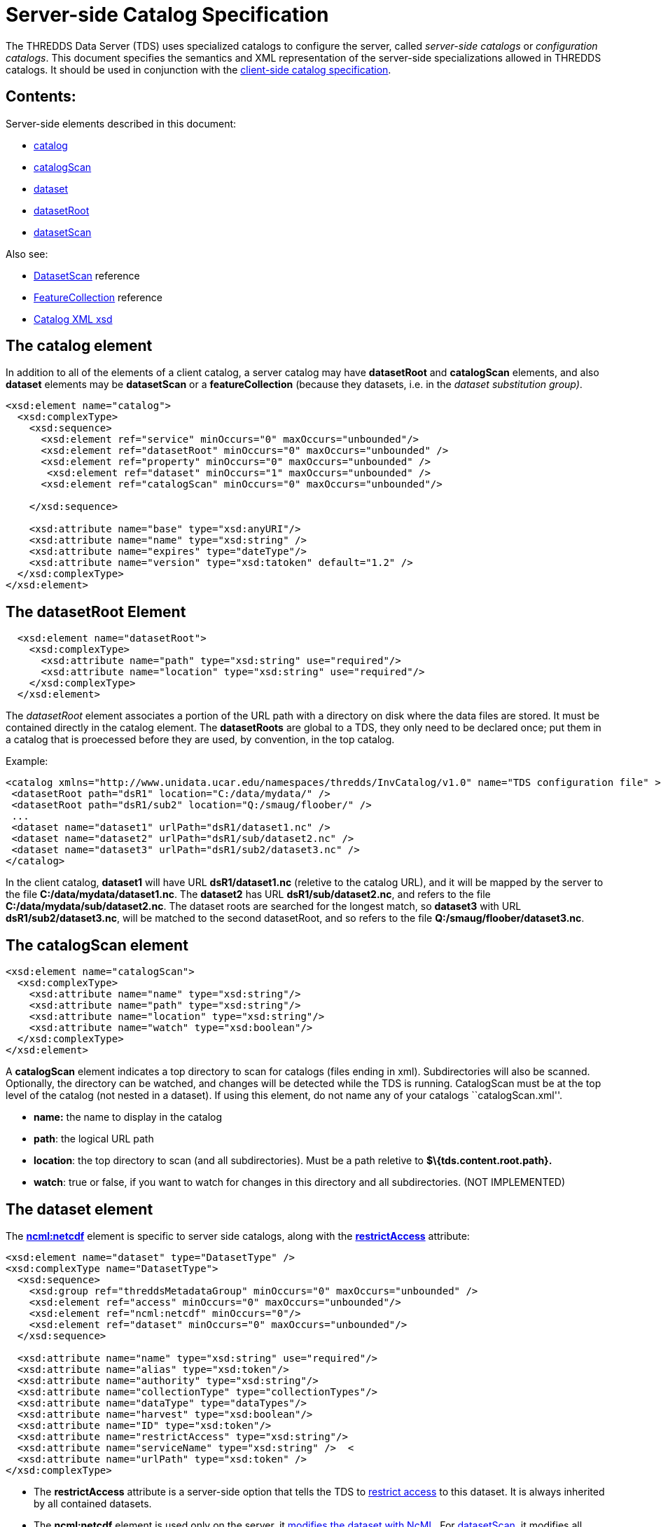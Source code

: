 :source-highlighter: coderay
[[threddsDocs]]


= Server-side Catalog Specification

The THREDDS Data Server (TDS) uses specialized catalogs to configure the
server, called _server-side catalogs_ or __configuration catalogs__.
This document specifies the semantics and XML representation of the
server-side specializations allowed in THREDDS catalogs. It should be
used in conjunction with the link:InvCatalogSpec.adoc[client-side
catalog specification].

== Contents:

Server-side elements described in this document:

* link:#catalog[catalog]
* link:#catalogScan[catalogScan]
* link:#dataset[dataset]
* link:#datasetRoot_Element[datasetRoot]
* link:#datasetScan_Element[datasetScan]

Also see:

* link:../reference/DatasetScan.adoc[DatasetScan] reference
* link:../reference/collections/FeatureCollections.adoc[FeatureCollection]
reference
* http://www.unidata.ucar.edu/schemas/thredds/InvCatalog.1.0.8.xsd[Catalog
XML xsd] +

== The catalog element

In addition to all of the elements of a client catalog, a server catalog
may have *datasetRoot* and *catalogScan* elements, and also *dataset*
elements may be *datasetScan* or a *featureCollection* (because they
datasets, i.e. in the __dataset substitution group)__.

---------------------------------------------------------------------------
<xsd:element name="catalog">
  <xsd:complexType>
    <xsd:sequence>
      <xsd:element ref="service" minOccurs="0" maxOccurs="unbounded"/>
      <xsd:element ref="datasetRoot" minOccurs="0" maxOccurs="unbounded" />
      <xsd:element ref="property" minOccurs="0" maxOccurs="unbounded" />
       <xsd:element ref="dataset" minOccurs="1" maxOccurs="unbounded" />
      <xsd:element ref="catalogScan" minOccurs="0" maxOccurs="unbounded"/>

    </xsd:sequence>

    <xsd:attribute name="base" type="xsd:anyURI"/>
    <xsd:attribute name="name" type="xsd:string" />
    <xsd:attribute name="expires" type="dateType"/>
    <xsd:attribute name="version" type="xsd:tatoken" default="1.2" />
  </xsd:complexType>
</xsd:element>
---------------------------------------------------------------------------

== The datasetRoot Element

-----------------------------------------------------------------------
  <xsd:element name="datasetRoot">
    <xsd:complexType>
      <xsd:attribute name="path" type="xsd:string" use="required"/>
      <xsd:attribute name="location" type="xsd:string" use="required"/>
    </xsd:complexType>
  </xsd:element>
-----------------------------------------------------------------------

The _datasetRoot_ element associates a portion of the URL path with a
directory on disk where the data files are stored. It must be contained
directly in the catalog element. The *datasetRoots* are global to a TDS,
they only need to be declared once; put them in a catalog that is
proecessed before they are used, by convention, in the top catalog. +

Example:

---------------------------------------------------------------------------------------------------------------
<catalog xmlns="http://www.unidata.ucar.edu/namespaces/thredds/InvCatalog/v1.0" name="TDS configuration file" >
 <datasetRoot path="dsR1" location="C:/data/mydata/" />
 <datasetRoot path="dsR1/sub2" location="Q:/smaug/floober/" />
 ...
 <dataset name="dataset1" urlPath="dsR1/dataset1.nc" />
 <dataset name="dataset2" urlPath="dsR1/sub/dataset2.nc" />
 <dataset name="dataset3" urlPath="dsR1/sub2/dataset3.nc" />
</catalog>
---------------------------------------------------------------------------------------------------------------

In the client catalog, *dataset1* will have URL *dsR1/dataset1.nc*
(reletive to the catalog URL), and it will be mapped by the server to
the file **C:/data/mydata/dataset1.nc**. The *dataset2* has URL
**dsR1/sub/dataset2.nc**, and refers to the file
**C:/data/mydata/sub/dataset2.nc**. The dataset roots are searched for
the longest match, so *dataset3* with URL **dsR1/sub2/dataset3.nc**,
will be matched to the second datasetRoot, and so refers to the file
**Q:/smaug/floober/dataset3.nc**.

== The catalogScan element

------------------------------------------------------
<xsd:element name="catalogScan">
  <xsd:complexType>
    <xsd:attribute name="name" type="xsd:string"/>
    <xsd:attribute name="path" type="xsd:string"/>
    <xsd:attribute name="location" type="xsd:string"/>
    <xsd:attribute name="watch" type="xsd:boolean"/>
  </xsd:complexType>
</xsd:element>
------------------------------------------------------

A *catalogScan* element indicates a top directory to scan for catalogs
(files ending in xml). Subdirectories will also be scanned. Optionally,
the directory can be watched, and changes will be detected while the TDS
is running. CatalogScan must be at the top level of the catalog (not
nested in a dataset). If using this element, do not name any of your
catalogs ``catalogScan.xml''.

* *name:* the name to display in the catalog
* **path**: the logical URL path
* **location**: the top directory to scan (and all subdirectories). Must
be a path reletive to *$\{tds.content.root.path}.*
* **watch**: true or false, if you want to watch for changes in this
directory and all subdirectories. (NOT IMPLEMENTED)

== The dataset element

The *link:../tutorial/NcML.htm[ncml:netcdf]* element is specific to
server side catalogs, along with the
*link:../reference/RestrictedAccess.adoc[restrictAccess]* attribute:

--------------------------------------------------------------------------------
<xsd:element name="dataset" type="DatasetType" />
<xsd:complexType name="DatasetType">
  <xsd:sequence>
    <xsd:group ref="threddsMetadataGroup" minOccurs="0" maxOccurs="unbounded" />
    <xsd:element ref="access" minOccurs="0" maxOccurs="unbounded"/>
    <xsd:element ref="ncml:netcdf" minOccurs="0"/>
    <xsd:element ref="dataset" minOccurs="0" maxOccurs="unbounded"/>
  </xsd:sequence>

  <xsd:attribute name="name" type="xsd:string" use="required"/>
  <xsd:attribute name="alias" type="xsd:token"/>
  <xsd:attribute name="authority" type="xsd:string"/>
  <xsd:attribute name="collectionType" type="collectionTypes"/>
  <xsd:attribute name="dataType" type="dataTypes"/>
  <xsd:attribute name="harvest" type="xsd:boolean"/>
  <xsd:attribute name="ID" type="xsd:token"/>
  <xsd:attribute name="restrictAccess" type="xsd:string"/>
  <xsd:attribute name="serviceName" type="xsd:string" />  <
  <xsd:attribute name="urlPath" type="xsd:token" />
</xsd:complexType>
--------------------------------------------------------------------------------

* The *restrictAccess* attribute is a server-side option that tells the
TDS to link:../reference/RestrictedAccess.adoc[restrict access] to this
dataset. It is always inherited by all contained datasets.
* The *ncml:netcdf* element is used only on the server, it
link:../tutorial/NcML.htm[modifies the dataset with NcML]. For
link:#datasetScan_Element[datasetScan], it modifies all contained
datasets.

== __The datasetScan__ Element

A _datasetScan_ can be used wherever a dataset element is allowed.
However, do not put nested datasets inside a datasetScan element.

------------------------------------------------------------------------------------------------------------------
<xsd:element name="datasetScan" substitutionGroup="dataset">
  <xsd:complexType>
    <xsd:complexContent>
      <xsd:extension base="DatasetType">
        <xsd:sequence>
          <xsd:element ref="filter" minOccurs="0" maxOccurs="1"/>
          <xsd:element ref="namer" minOccurs="0" maxOccurs="1"/>
          <xsd:element ref="sort" minOccurs="0" maxOccurs="1"/>              <!-- deprecated, use filesSort -->
          <xsd:element name="addLatest" type="addLatestType" minOccurs="0"/>
          <xsd:element ref="addProxies" minOccurs="0" maxOccurs="1"/>         <!-- deprecated, use addLatest -->
          <xsd:element ref="addTimeCoverage" minOccurs="0" maxOccurs="1"/>
        </xsd:sequence>

        <xsd:attribute name="path" type="xsd:string" use="required"/>
        <xsd:attribute name="location" type="xsd:string"/>
        <xsd:attribute name="addLatest" type="xsd:boolean"/>
      </xsd:extension>
    </xsd:complexContent>
  </xsd:complexType>
</xsd:element>
------------------------------------------------------------------------------------------------------------------

The _datasetScan_ element generates nested THREDDS catalogs by scanning
the directory named in the _*location*_ attribute, and creating a
_dataset_ for each file found, and a _catalogRef_ for each subdirectory.
The _*path*_ attribute is used to create the URL for these files and
catalogs. The path must be globally unique over all paths for the TDS.
Do not put leading or trailing slashes on the path. The location must be
an absolute path. The *_addLatest_* attribute is the simplest possible
way to add a _latest resolver service_ to a datasetScan. +

A _datasetScan_ element is in the dataset substitutionGroup, so it can
be used wherever a _link:InvCatalogSpec.adoc#dataset[dataset]_ element
can be used. It is an extension of a DatasetType, so any of dataset’s
nested elements and attributes can be used in it. This allows you to add
enhanced metadata to a datasetScan. However you should not add nested
datasets, as these will be ignored.

Each generated catalog will include all datasets at the requested level
of the given dataset collection location. Each collection (directory)
dataset will be included as a _catalogRef_ element and each atomic
(file) dataset will be included as a _dataset_ element. The name of the
resulting _dataset_ or _catalogRef_ will be the name of the
corresponding dataset. Any inherited metadata from the datasetScan will
be added to all nested datasets. +

The _datasetScan_ specific nested elements
(link:#filter_Element[filter], link:#namer_Element[namer],
link:#sort_Element[sort], link:#addLatest_Element[addLatest],
link:#addProxies_Element[addProxies],
link:#addDatasetSizeElement[addDatasetSize], and
link:#addTimeCoverage_Element[addTimeCoverage]) can be used to modify
the default behavior or add metadata. +

Here is a very simple example:

-----------------------------------------------------------------------
<datasetScan name="GRIB2 Data" path="grib2" location="C:/data/grib2/" >
  <dataFormat>GRIB-2</dataFormat>
</datasetScan >
-----------------------------------------------------------------------

The client view of the given datasetScan element would look like: +

-----------------------------------------------------------------------------------------------
<catalogRef name="" xlink:href="/thredds/catalog/grib2/catalog.xml" xlink:title="GRIB2 Data" />
-----------------------------------------------------------------------------------------------

If the _C:/data/grib2/_ directory contained three files (`data1.wmo`,
`data2.wmo`, and `readme.txt`) and one directory (`test`), the catalog
at the URL given in the above xlink:href attribute would look something
like: +

----------------------------------------------------------------------------------------------------
<catalog xmlns="http://www.unidata.ucar.edu/namespaces/thredds/InvCatalog/v1.0" name="WMO catalogs">
  <service name="myserv" ... />
  <dataset name="GRIB2 Data">
    <metadata inherited="true">
      <serviceName>myserv</serviceName>
    </metadata>
    <dataset name="data1.wmo" urlPath="grib2/data1.wmo" />
    <dataset name="data2.wmo" urlPath="grib2/data2.wmo" />
    <dataset name="readme.txt" urlPath="grib2/readme.txt" />
    <catalogRef xlink:title="test" xlink:href="test/catalog.xml" name="" />
  </dataset>
</catalog>
----------------------------------------------------------------------------------------------------

== filter Element +

-----------------------------------------------------------------------------
<xsd:element name="filter">
  <xsd:complexType>
    <xsd:choice>
      <xsd:sequence minOccurs="0" maxOccurs="unbounded">
        <xsd:element name="include" type="FilterSelectorType" minOccurs="0"/>
        <xsd:element name="exclude" type="FilterSelectorType" minOccurs="0"/>
      </xsd:sequence>
    </xsd:choice>
  </xsd:complexType>
</xsd:element>

<xsd:complexType name="FilterSelectorType">
  <xsd:attribute name="regExp" type="xsd:string"/>
  <xsd:attribute name="wildcard" type="xsd:string"/>
  <xsd:attribute name="atomic" type="xsd:boolean"/>
  <xsd:attribute name="collection" type="xsd:boolean"/>
</xsd:complexType>
-----------------------------------------------------------------------------

The _filter_ element allows users to specify which datasets are to be
included in the generated catalogs. A filter element can contain any
number of _include_ and _exclude_ elements. Each _include_ or _exclude_
element may contain either a _wildcard_ or a _regExp_ attribute. If the
given wildcard pattern or http://www.regular-expressions.info/[regular
expression] matches a dataset name, that dataset is included or excluded
as specified. By default, includes and excludes apply only to atomic
datasets (regular files). You can specify that they apply to atomic
and/or collection datasets (directories) by using the _atomic_ and
_collection_ attributes. +

Expanding on the above example:

-----------------------------------------------------------------------
<datasetScan name="GRIB2 Data" path="grib2" location="C:/data/grib2/" >
  <dataFormat>GRIB-2</dataFormat>
  <filter>
    <include wildcard="*.wmo" />
  </filter>
</datasetScan >
-----------------------------------------------------------------------

results in: +

--------------------------------------------------------------------------------
<catalog xmlns="http://www.unidata.ucar.edu/namespaces/thredds/InvCatalog/v1.0">
  <service name="myserv" ... />
  <dataset name="GRIB2 Data">
    <metadata inherited="true"><serviceName>myserv</serviceName></metadata>
    <dataset name="data1.wmo" urlPath="data1.wmo" />
    <dataset name="data2.wmo" urlPath="data2.wmo" />
  </dataset>
</catalog>
--------------------------------------------------------------------------------

When there are one or more *include* filters, datasets must pass at
least one of them. When there are one or more *exclude* filters,
datasets must pass all of them. The logic can be summarized as

------------------------------------------------------------------------------------------
dataset is included if (include1 OR include2 OR ...) AND (!exclude1 AND !exclude2 AND ...)
------------------------------------------------------------------------------------------

More examples are available in the
link:../reference/DatasetScan.adoc#Including_Only_the_Desired_Files[TDS
datasetsScan documentation]. +

== namer Element +

-----------------------------------------------------------------
<xsd:element name="namer">
  <xsd:complexType>
    <xsd:choice maxOccurs="unbounded">
      <xsd:element name="regExpOnName" type="NamerSelectorType"/>
      <xsd:element name="regExpOnPath" type="NamerSelectorType"/>
    </xsd:choice>
  </xsd:complexType>
</xsd:element>
-----------------------------------------------------------------

---------------------------------------------------------
<xsd:complexType name="NamerSelectorType">
  <xsd:attribute name="regExp" type="xsd:string"/>
  <xsd:attribute name="replaceString" type="xsd:string"/>
</xsd:complexType>
---------------------------------------------------------

The _namer_ element specifies one or more ways of creating names for the
files in the scan. If multiple renamers are specified, the first one
that matches the filename is used.

Currently, two types of renaming are available. Both methods use
http://www.regular-expressions.info/[regular expression] matching and
http://java.sun.com/j2se/1.4.2/docs/api/java/util/regex/Pattern.html#cg[capturing
group] replacement to determine the new name. The first type, specified
by the _regExpOnName_ element, does regular expression matching on the
dataset name. The second type, specified by the _regExpOnPath_ element,
does regular expression matching on the entire dataset path. In either
type, the _regExp_ attribute contains the regular expression used in
matching on the name or path and the _replaceString_ attribute contains
the replacement string on which capturing group replacement is
performed. +

A capturing group is a part of a regular expression enclosed in
parenthesis. When a regular expression with a capturing group is applied
to a string, the substring that matches the capturing group is saved for
later use. The captured strings can then be substituted into another
string in place of capturing group references,``$n'', where ``n'' is an
integer indicating a particular capturing group. (The capturing groups
are numbered according to the order in which they appear in the match
string.) For example, the regular expression ``Hi (.*), how are (.*)?''
when applied to the string ``Hi Fred, how are you?'' would capture the
strings ``Fred'' and ``you''. Following that with a capturing group
replacement in the string ``$2 are $1.'' would result in the string
``you are Fred.''

Here’s an example namer:

-----------------------------------------------------------------------------
<namer>
  <regExpOnName regExp="([0-9]{4})([0-9]{2})([0-9]{2})_([0-9]{2})([0-9]{2})"
                replaceString="NCEP GFS 191km Alaska $1-$2-$3 $4:$5:00 GMT"/>
</namer
-----------------------------------------------------------------------------

the regular expression has five capturing groups

1.  The first capturing group, ``([0-9]\{4})'',  captures four digits,
in this case the year. +
2.  The second capturing group, ``([0-9]\{2})'', captures two digits, in
this case the month. +
3.  The third capturing group, ``([0-9]\{2})'', captures two digits, in
this case the day of the month. +
4.  The fourth capturing group, ``([0-9]\{2})'', captures two digits, in
this case the hour of the day.
5.  The fifth capturing group, ``([0-9]\{2})'', captures two digits, in
this case the minutes of the hour.

When applied to the dataset name
``GFS_Alaska_191km_20051011_0000.grib1'',  the strings ``2005'', ``10'',
``11'', ``00'', and ``00'' are captured. After replacing the capturing
group references in the replaceString attribute value, we get the name
``NCEP GFS 191km Alaska 2005-10-11 00:00:00 GMT''. So, when cataloged,
this dataset would end up like this (note that only the name is
affected, not the urlPath or ID) : +

-----------------------------------------------------------------------------------
<dataset name="NCEP GFS 191km Alaska 2005-10-11 00:00:00 GMT"
        ID="models/NCEP/GFS/Alaska_191km/GFS_Alaska_191km_20051011_0000.grib1"
      urlPath="models/NCEP/GFS/Alaska_191km/GFS_Alaska_191km_20051011_0000.grib1"/>
-----------------------------------------------------------------------------------

== sort Element +

---------------------------------------------------------------
<xsd:element name="sort">
  <xsd:complexType>
    <xsd:choice>
      <xsd:element name="lexigraphicByName">
        <xsd:complexType>
          <xsd:attribute name="increasing" type="xsd:boolean"/>
        </xsd:complexType>
      </xsd:element>
    </xsd:choice>
  </xsd:complexType>
</xsd:element>
---------------------------------------------------------------

By default, datasets at each collection level are listed in ascending
order by filename. To do a reverse sort:

--------------------------------------------
<datasetScan>
  <sort>
    <lexigraphicByName increasing="false" />
  </sort>
</datasetScan>
--------------------------------------------

== addLatest Element +

------------------------------------------------------------------------------
<xsd:complexType name="addLatestType">
  <xsd:attribute name="name" type="xsd:string"/>
  <xsd:attribute name="top" type="xsd:boolean"/>
  <xsd:attribute name="serviceName" type="xsd:string"/>
  <xsd:attribute name="lastModifiedLimit" type="xsd:float"/>  <!-- minutes -->
</xsd:complexType>
------------------------------------------------------------------------------

This adds a latest proxy dataset (name is lexigraphically greatest in
the scan). The _name_ attribute will set the name of the proxy dataset,
and the _top_ attribute indicates if the proxy dataset should appear at
the top or bottom of the list of dataset in this collection. Default
behavior in the TDS if any these attributes are missing is to name the
dataset ``latest.xml'', and place the dataset at the top of the
collection. If _lastModifedLimit_ attribute is set, the TDS will exclude
any dataset that was last modified within the number of minutes
specified by the _lastModifedLimit_ attribute. +

An example is available in the
link:../reference/DatasetScan.adoc#Adding_Proxy_Datasets[TDS
datasetsScan documentation].

== addProxies Element

For backwards compatibility, addProxies can still be used, with the same
functionality as addLatest:

---------------------------------------------------------------
<!-- legacy -->
<xsd:element name="addProxies">
  <xsd:complexType>
    <xsd:choice minOccurs="0" maxOccurs="unbounded">
      <xsd:element name="simpleLatest" type="addLatestType"/>
      <xsd:element name="latestComplete" type="addLatestType"/>
    </xsd:choice>
  </xsd:complexType>
</xsd:element>
---------------------------------------------------------------

== addTimeCoverage Element +

----------------------------------------------------------------------------
  <xsd:element name="addTimeCoverage">
    <xsd:complexType>
      <xsd:attribute name="datasetNameMatchPattern" type="xsd:string"/>
      <xsd:attribute name="datasetPathMatchPattern" type="xsd:string"/>
      <xsd:attribute name="startTimeSubstitutionPattern" type="xsd:string"/>
      <xsd:attribute name="duration" type="xsd:string"/>
    </xsd:complexType>
  </xsd:element>
----------------------------------------------------------------------------

The _addTimeCoverage_ element indicatest that a THREDDS _timeCoverage_
element should be added to each atomic dataset cataloged by the
containing _datasetScan_ element and describes how to determine the time
coverage for each datasets in the collection. +

Currently, the _addTimeCoverage_ element can only describe one method
for determining the time coverage of a dataset. The 
_datasetNameMatchPattern_ attribute is used in a regular expression
match on the dataset name. If the match succeeds, a capturing group
replacement is performed on the _startTimeSubstitutionPattern_ attribute
and the result is the start time string (see the _namer_ element
description, link:#namer_Element[above], for more on regular expressions
and capturing groups). The time coverage duration is given by the
_duration_ attribute.

The datasetPathMatchPattern attribute was added (2009-06-05, TDS 4.0) to
allow matching on the entire dataset path instead of just the dataset
name. The two match pattern attributes should not be used together; if
they are both given the datasetNameMatchPattern will be used. +

Example: +

---------------------------------------------------------------------------------------------------
  <datasetScan name="My Data" path="myData" location="c:/my/data/">
    <serviceName>myserver</serviceName>
    <addTimeCoverage datasetNameMatchPattern="([0-9]{4})([0-9]{2})([0-9]{2})([0-9]{2})_gfs_211.nc$"
                     startTimeSubstitutionPattern="$1-$2-$3T$4:00:00"
                     duration="60 hours" />
  </datasetScan>
---------------------------------------------------------------------------------------------------

for the dataset named ``2005071812_gfs_211.nc'', results in the
following timeCoverage element: +

--------------------------------------
  <timeCoverage>
    <start>2005-07-18T12:00:00</start>
    <duration>60 hours</duration>
  </timeCoverage>
--------------------------------------

== Index +

* link:#addLatest_Element[addLatest]: an element
* link:#addProxies_Element[addProxies]: an element +
* link:#addTimeCoverage_Element[addTimeCoverage]: an element +
* link:#datasetScan_Element[datasetScan]: an element which creates
nested catalogs by scanning directories.
* link:#datasetRoot_Element[datasetRoot]: an element which associates a
local disk directory with a URL path +
* link:#filter_Element[filter]: an element
* link:#namer_Element[namer]: an element +
* link:#sort_Element[sort]: an element

